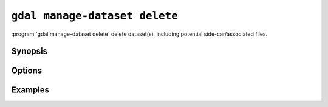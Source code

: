 .. _gdal_manage_dataset_delete:

================================================================================
``gdal manage-dataset delete``
================================================================================

.. versionadded:: 3.12

.. only:: html

    Delete dataset(s).

.. Index:: gdal manage-dataset delete

:program:`gdal manage-dataset delete` delete dataset(s), including potential
side-car/associated files.

Synopsis
--------

.. program-output:: gdal manage-dataset delete --help-doc

Options
-------

.. option:: --filename <FILENAME>

    Any file name or directory name. Required. May be repeated

.. option:: -f, ---format <FORMAT>

    Dataset format. Helps if automatic detection does not work.

Examples
--------

.. example::
   :title: Delete a dataset

   .. code-block:: console

       $ gdal manage-dataset delete NE1_50M_SR_W.tif
